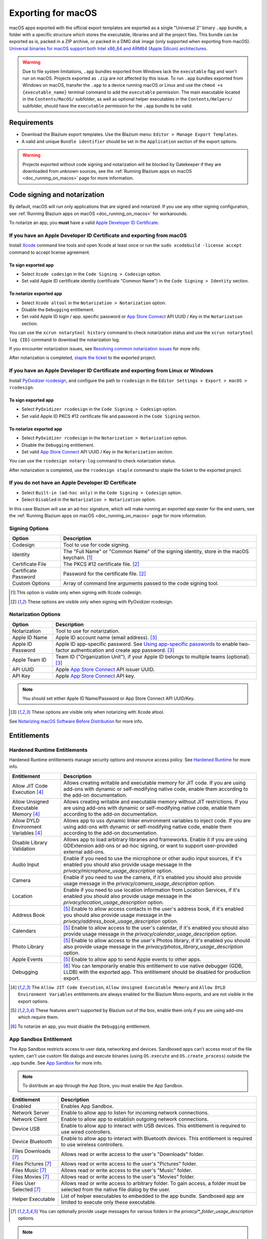 .. _doc_exporting_for_macos:

Exporting for macOS
===================

.. seealso::

    This page describes how to export a Blazium project to macOS.
    If you're looking to compile editor or export template binaries from source instead,
    read :ref:`doc_compiling_for_macos`.

macOS apps exported with the official export templates are exported as a single "Universal 2" binary ``.app`` bundle, a folder with a specific structure which stores the executable, libraries and all the project files.
This bundle can be exported as is, packed in a ZIP archive, or packed in a DMG disk image (only supported when exporting from macOS).
`Universal binaries for macOS support both Intel x86_64 and ARM64 (Apple Silicon) architectures <https://developer.apple.com/documentation/apple-silicon/building-a-universal-macos-binary>`__.

.. warning::
    Due to file system limitations, ``.app`` bundles exported from Windows lack the 
    ``executable`` flag and won't run on macOS. Projects exported as ``.zip`` are not 
    affected by this issue. To run ``.app`` bundles exported from Windows on macOS,
    transfer the ``.app`` to a device running macOS or Linux and use the
    ``chmod +x {executable_name}`` terminal command to add the ``executable`` permission.
    The main executable located in the ``Contents/MacOS/`` subfolder, as well
    as optional helper executables in the ``Contents/Helpers/`` subfolder, should have
    the ``executable`` permission for the ``.app`` bundle to be valid.

Requirements
------------

-  Download the Blazium export templates. Use the Blazium menu: ``Editor > Manage Export Templates``.
-  A valid and unique ``Bundle identifier`` should be set in the ``Application`` section of the export options.

.. warning::

    Projects exported without code signing and notarization will be blocked by Gatekeeper if they are downloaded from unknown sources, see the :ref:`Running Blazium apps on macOS <doc_running_on_macos>` page for more information.

Code signing and notarization
-----------------------------

By default, macOS will run only applications that are signed and notarized. If you use any other signing configuration, see :ref:`Running Blazium apps on macOS <doc_running_on_macos>` for workarounds.

To notarize an app, you **must** have a valid `Apple Developer ID Certificate <https://developer.apple.com/>`__.

If you have an Apple Developer ID Certificate and exporting from macOS
~~~~~~~~~~~~~~~~~~~~~~~~~~~~~~~~~~~~~~~~~~~~~~~~~~~~~~~~~~~~~~~~~~~~~~

Install `Xcode <https://developer.apple.com/xcode/>`__ command line tools and open Xcode at least once or run the ``sudo xcodebuild -license accept`` command to accept license agreement.

To sign exported app
^^^^^^^^^^^^^^^^^^^^

- Select ``Xcode codesign`` in the ``Code Signing > Codesign`` option.
- Set valid Apple ID certificate identity (certificate "Common Name") in the ``Code Signing > Identity`` section.

To notarize exported app
^^^^^^^^^^^^^^^^^^^^^^^^

- Select ``Xcode altool`` in the ``Notarization > Notarization`` option.
- Disable the ``Debugging`` entitlement.
- Set valid Apple ID login / app. specific password or `App Store Connect <https://developer.apple.com/documentation/appstoreconnectapi>`__ API UUID / Key in the ``Notarization`` section.

You can use the ``xcrun notarytool history`` command to check notarization status and use the ``xcrun notarytool log {ID}`` command to download the notarization log.

If you encounter notarization issues, see `Resolving common notarization issues <https://developer.apple.com/documentation/security/notarizing_macos_software_before_distribution/resolving_common_notarization_issues>`__ for more info.

After notarization is completed, `staple the ticket <https://developer.apple.com/documentation/security/notarizing_macos_software_before_distribution/customizing_the_notarization_workflow>`__ to the exported project.

If you have an Apple Developer ID Certificate and exporting from Linux or Windows
~~~~~~~~~~~~~~~~~~~~~~~~~~~~~~~~~~~~~~~~~~~~~~~~~~~~~~~~~~~~~~~~~~~~~~~~~~~~~~~~~

Install `PyOxidizer rcodesign <https://github.com/indygreg/apple-platform-rs/tree/main/apple-codesign>`__, and configure the path to ``rcodesign`` in the ``Editor Settings > Export > macOS > rcodesign``.

To sign exported app
^^^^^^^^^^^^^^^^^^^^

- Select ``PyOxidizer rcodesign`` in the ``Code Signing > Codesign`` option.
- Set valid Apple ID PKCS #12 certificate file and password in the ``Code Signing`` section.

To notarize exported app
^^^^^^^^^^^^^^^^^^^^^^^^

- Select ``PyOxidizer rcodesign`` in the ``Notarization > Notarization`` option.
- Disable the ``Debugging`` entitlement.
- Set valid `App Store Connect <https://developer.apple.com/documentation/appstoreconnectapi>`__ API UUID / Key in the ``Notarization`` section.

You can use the ``rcodesign notary-log`` command to check notarization status.

After notarization is completed, use the ``rcodesign staple`` command to staple the ticket to the exported project.

If you do not have an Apple Developer ID Certificate
~~~~~~~~~~~~~~~~~~~~~~~~~~~~~~~~~~~~~~~~~~~~~~~~~~~~

- Select ``Built-in (ad-hoc only)`` in the ``Code Signing > Codesign`` option.
- Select ``Disabled`` in the ``Notarization > Notarization`` option.

In this case Blazium will use an ad-hoc signature, which will make running an exported app easier for the end users,
see the :ref:`Running Blazium apps on macOS <doc_running_on_macos>` page for more information.

Signing Options
~~~~~~~~~~~~~~~

+------------------------------+---------------------------------------------------------------------------------------------------+
| Option                       | Description                                                                                       |
+==============================+===================================================================================================+
| Codesign                     | Tool to use for code signing.                                                                     |
+------------------------------+---------------------------------------------------------------------------------------------------+
| Identity                     | The "Full Name" or "Common Name" of the signing identity, store in the macOS keychain. [1]_       |
+------------------------------+---------------------------------------------------------------------------------------------------+
| Certificate File             | The PKCS #12 certificate file. [2]_                                                               |
+------------------------------+---------------------------------------------------------------------------------------------------+
| Certificate Password         | Password for the certificate file. [2]_                                                           |
+------------------------------+---------------------------------------------------------------------------------------------------+
| Custom Options               | Array of command line arguments passed to the code signing tool.                                  |
+------------------------------+---------------------------------------------------------------------------------------------------+

.. [1] This option is visible only when signing with Xcode codesign.
.. [2] These options are visible only when signing with PyOxidizer rcodesign.

Notarization Options
~~~~~~~~~~~~~~~~~~~~

+--------------------+-----------------------------------------------------------------------------------------------------------------------------------------------------------------------------------+
| Option             | Description                                                                                                                                                                       |
+====================+===================================================================================================================================================================================+
| Notarization       | Tool to use for notarization.                                                                                                                                                     |
+--------------------+-----------------------------------------------------------------------------------------------------------------------------------------------------------------------------------+
| Apple ID Name      | Apple ID account name (email address). [3]_                                                                                                                                       |
+--------------------+-----------------------------------------------------------------------------------------------------------------------------------------------------------------------------------+
| Apple ID Password  | Apple ID app-specific password. See `Using app-specific passwords <https://support.apple.com/en-us/HT204397>`__ to enable two-factor authentication and create app password. [3]_ |
+--------------------+-----------------------------------------------------------------------------------------------------------------------------------------------------------------------------------+
| Apple Team ID      | Team ID ("Organization Unit"), if your Apple ID belongs to multiple teams (optional). [3]_                                                                                        |
+--------------------+-----------------------------------------------------------------------------------------------------------------------------------------------------------------------------------+
| API UUID           | Apple `App Store Connect <https://developer.apple.com/documentation/appstoreconnectapi>`__ API issuer UUID.                                                                       |
+--------------------+-----------------------------------------------------------------------------------------------------------------------------------------------------------------------------------+
| API Key            | Apple `App Store Connect <https://developer.apple.com/documentation/appstoreconnectapi>`__ API key.                                                                               |
+--------------------+-----------------------------------------------------------------------------------------------------------------------------------------------------------------------------------+

.. note::

    You should set either Apple ID Name/Password or App Store Connect API UUID/Key.

.. [3] These options are visible only when notarizing with Xcode altool.

See `Notarizing macOS Software Before Distribution <https://developer.apple.com/documentation/security/notarizing_macos_software_before_distribution?language=objc>`__ for more info.

Entitlements
------------

Hardened Runtime Entitlements
~~~~~~~~~~~~~~~~~~~~~~~~~~~~~

Hardened Runtime entitlements manage security options and resource access policy.
See `Hardened Runtime <https://developer.apple.com/documentation/security/hardened_runtime?language=objc>`__ for more info.

+---------------------------------------+--------------------------------------------------------------------------------------------------------------------------------------------------------------------------------------------------+
| Entitlement                           | Description                                                                                                                                                                                      |
+=======================================+==================================================================================================================================================================================================+
| Allow JIT Code Execution [4]_         | Allows creating writable and executable memory for JIT code. If you are using add-ons with dynamic or self-modifying native code, enable them according to the add-on documentation.             |
+---------------------------------------+--------------------------------------------------------------------------------------------------------------------------------------------------------------------------------------------------+
| Allow Unsigned Executable Memory [4]_ | Allows creating writable and executable memory without JIT restrictions. If you are using add-ons with dynamic or self-modifying native code, enable them according to the add-on documentation. |
+---------------------------------------+--------------------------------------------------------------------------------------------------------------------------------------------------------------------------------------------------+
| Allow DYLD Environment Variables [4]_ | Allows app to uss dynamic linker environment variables to inject code. If you are using add-ons with dynamic or self-modifying native code, enable them according to the add-on documentation.   |
+---------------------------------------+--------------------------------------------------------------------------------------------------------------------------------------------------------------------------------------------------+
| Disable Library Validation            | Allows app to load arbitrary libraries and frameworks. Enable it if you are using GDExtension add-ons or ad-hoc signing, or want to support user-provided external add-ons.                      |
+---------------------------------------+--------------------------------------------------------------------------------------------------------------------------------------------------------------------------------------------------+
| Audio Input                           | Enable if you need to use the microphone or other audio input sources, if it's enabled you should also provide usage message in the `privacy/microphone_usage_description` option.               |
+---------------------------------------+--------------------------------------------------------------------------------------------------------------------------------------------------------------------------------------------------+
| Camera                                | Enable if you need to use the camera, if it's enabled you should also provide usage message in the `privacy/camera_usage_description` option.                                                    |
+---------------------------------------+--------------------------------------------------------------------------------------------------------------------------------------------------------------------------------------------------+
| Location                              | Enable if you need to use location information from Location Services, if it's enabled you should also provide usage message in the `privacy/location_usage_description` option.                 |
+---------------------------------------+--------------------------------------------------------------------------------------------------------------------------------------------------------------------------------------------------+
| Address Book                          | [5]_ Enable to allow access contacts in the user's address book, if it's enabled you should also provide usage message in the `privacy/address_book_usage_description` option.                   |
+---------------------------------------+--------------------------------------------------------------------------------------------------------------------------------------------------------------------------------------------------+
| Calendars                             | [5]_ Enable to allow access to the user's calendar, if it's enabled you should also provide usage message in the `privacy/calendar_usage_description` option.                                    |
+---------------------------------------+--------------------------------------------------------------------------------------------------------------------------------------------------------------------------------------------------+
| Photo Library                         | [5]_ Enable to allow access to the user's Photos library, if it's enabled you should also provide usage message in the `privacy/photos_library_usage_description` option.                        |
+---------------------------------------+--------------------------------------------------------------------------------------------------------------------------------------------------------------------------------------------------+
| Apple Events                          | [5]_ Enable to allow app to send Apple events to other apps.                                                                                                                                     |
+---------------------------------------+--------------------------------------------------------------------------------------------------------------------------------------------------------------------------------------------------+
| Debugging                             | [6]_ You can temporarily enable this entitlement to use native debugger (GDB, LLDB) with the exported app. This entitlement should be disabled for production export.                            |
+---------------------------------------+--------------------------------------------------------------------------------------------------------------------------------------------------------------------------------------------------+

.. [4] The ``Allow JIT Code Execution``, ``Allow Unsigned Executable Memory`` and ``Allow DYLD Environment Variables`` entitlements are always enabled for the Blazium Mono exports, and are not visible in the export options.
.. [5] These features aren't supported by Blazium out of the box, enable them only if you are using add-ons which require them.
.. [6] To notarize an app, you must disable the ``Debugging`` entitlement.

App Sandbox Entitlement
~~~~~~~~~~~~~~~~~~~~~~~

The App Sandbox restricts access to user data, networking and devices.
Sandboxed apps can't access most of the file system, can't use custom file dialogs and execute binaries (using ``OS.execute`` and ``OS.create_process``) outside the ``.app`` bundle.
See `App Sandbox <https://developer.apple.com/documentation/security/app_sandbox?language=objc>`__ for more info.

.. note::

    To distribute an app through the App Store, you must enable the App Sandbox.

+-----------------------------------+--------------------------------------------------------------------------------------------------------------------------------------+
| Entitlement                       | Description                                                                                                                          |
+===================================+======================================================================================================================================+
| Enabled                           | Enables App Sandbox.                                                                                                                 |
+-----------------------------------+--------------------------------------------------------------------------------------------------------------------------------------+
| Network Server                    | Enable to allow app to listen for incoming network connections.                                                                      |
+-----------------------------------+--------------------------------------------------------------------------------------------------------------------------------------+
| Network Client                    | Enable to allow app to establish outgoing network connections.                                                                       |
+-----------------------------------+--------------------------------------------------------------------------------------------------------------------------------------+
| Device USB                        | Enable to allow app to interact with USB devices. This entitlement is required to use wired controllers.                             |
+-----------------------------------+--------------------------------------------------------------------------------------------------------------------------------------+
| Device Bluetooth                  | Enable to allow app to interact with Bluetooth devices. This entitlement is required to use wireless controllers.                    |
+-----------------------------------+--------------------------------------------------------------------------------------------------------------------------------------+
| Files Downloads [7]_              | Allows read or write access to the user's "Downloads" folder.                                                                        |
+-----------------------------------+--------------------------------------------------------------------------------------------------------------------------------------+
| Files Pictures [7]_               | Allows read or write access to the user's "Pictures" folder.                                                                         |
+-----------------------------------+--------------------------------------------------------------------------------------------------------------------------------------+
| Files Music [7]_                  | Allows read or write access to the user's "Music" folder.                                                                            |
+-----------------------------------+--------------------------------------------------------------------------------------------------------------------------------------+
| Files Movies [7]_                 | Allows read or write access to the user's "Movies" folder.                                                                           |
+-----------------------------------+--------------------------------------------------------------------------------------------------------------------------------------+
| Files User Selected [7]_          | Allows read or write access to arbitrary folder. To gain access, a folder must be selected from the native file dialog by the user.  |
+-----------------------------------+--------------------------------------------------------------------------------------------------------------------------------------+
| Helper Executable                 | List of helper executables to embedded to the app bundle. Sandboxed app are limited to execute only these executable.                |
+-----------------------------------+--------------------------------------------------------------------------------------------------------------------------------------+

.. [7] You can optionally provide usage messages for various folders in the `privacy/*_folder_usage_description` options.

.. note::

    You can override default entitlements by selecting custom entitlements file, in this case all other entitlement are ignored.

Environment variables
---------------------

You can use the following environment variables to set export options outside of
the editor. During the export process, these override the values that you set in
the export menu.

.. list-table:: macOS export environment variables
   :header-rows: 1

   * - Export option
     - Environment variable
   * - Encryption / Encryption Key
     - ``GODOT_SCRIPT_ENCRYPTION_KEY``
   * - Options / Codesign / Certificate File
     - ``GODOT_MACOS_CODESIGN_CERTIFICATE_FILE``
   * - Options / Codesign / Certificate Password
     - ``GODOT_MACOS_CODESIGN_CERTIFICATE_PASSWORD``
   * - Options / Codesign / Provisioning Profile
     - ``GODOT_MACOS_CODESIGN_PROVISIONING_PROFILE``
   * - Options / Notarization / API UUID
     - ``GODOT_MACOS_NOTARIZATION_API_UUID``
   * - Options / Notarization / API Key
     - ``GODOT_MACOS_NOTARIZATION_API_KEY``
   * - Options / Notarization / API Key ID
     - ``GODOT_MACOS_NOTARIZATION_API_KEY_ID``
   * - Options / Notarization / Apple ID Name
     - ``GODOT_MACOS_NOTARIZATION_APPLE_ID_NAME``
   * - Options / Notarization / Apple ID Password
     - ``GODOT_MACOS_NOTARIZATION_APPLE_ID_PASSWORD``

Export options
--------------

You can find a full list of export options available in the
:ref:`class_EditorExportPlatformMacOS` class reference.
